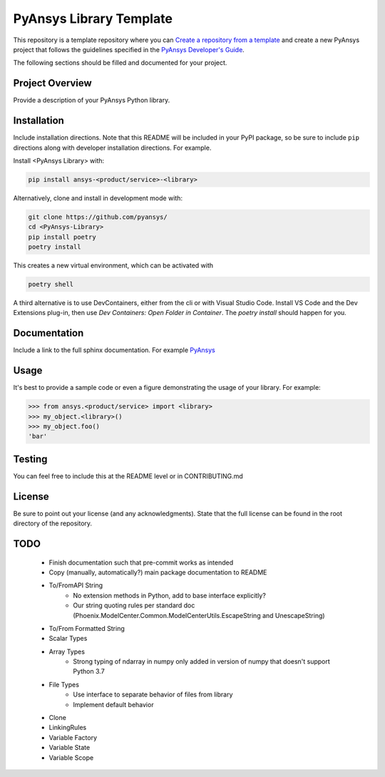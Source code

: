 PyAnsys Library Template
########################

This repository is a template repository where you can `Create a
repository from a template`_ and create a new PyAnsys project that
follows the guidelines specified in the `PyAnsys Developer's Guide`_.

The following sections should be filled and documented for your project.

.. _Create a repository from a template: https://docs.github.com/en/repositories/creating-and-managing-repositories/creating-a-repository-from-a-template
.. _PyAnsys Developer's Guide: https://github.com/pyansys/about


Project Overview
----------------
Provide a description of your PyAnsys Python library.


Installation
------------
Include installation directions.  Note that this README will be
included in your PyPI package, so be sure to include ``pip``
directions along with developer installation directions.  For example.

Install <PyAnsys Library> with:

.. code::

   pip install ansys-<product/service>-<library>

Alternatively, clone and install in development mode with:

.. code::

   git clone https://github.com/pyansys/
   cd <PyAnsys-Library>
   pip install poetry
   poetry install

This creates a new virtual environment, which can be activated with

.. code::

   poetry shell

A third alternative is to use DevContainers, either from the cli or
with Visual Studio Code. Install VS Code and the Dev Extensions plug-in,
then use `Dev Containers: Open Folder in Container`. The `poetry install`
should happen for you.

Documentation
-------------
Include a link to the full sphinx documentation.  For example `PyAnsys <https://docs.pyansys.com/>`_


Usage
-----
It's best to provide a sample code or even a figure demonstrating the usage of your library.  For example:

.. code:: python

   >>> from ansys.<product/service> import <library>
   >>> my_object.<library>()
   >>> my_object.foo()
   'bar'


Testing
-------
You can feel free to include this at the README level or in CONTRIBUTING.md


License
-------
Be sure to point out your license (and any acknowledgments).  State
that the full license can be found in the root directory of the
repository.


TODO
-------
	- Finish documentation such that pre-commit works as intended
	- Copy (manually, automatically?) main package documentation to README
	- To/FromAPI String
		- No extension methods in Python, add to base interface explicitly?
		- Our string quoting rules per standard doc (Phoenix.ModelCenter.Common.ModelCenterUtils.EscapeString and UnescapeString)
	- To/From Formatted String
	- Scalar Types
	- Array Types
		- Strong typing of ndarray in numpy only added in version of numpy that doesn't support Python 3.7
	- File Types
		- Use interface to separate behavior of files from library
		- Implement default behavior
	- Clone
	- LinkingRules
	- Variable Factory
	- Variable State
	- Variable Scope
